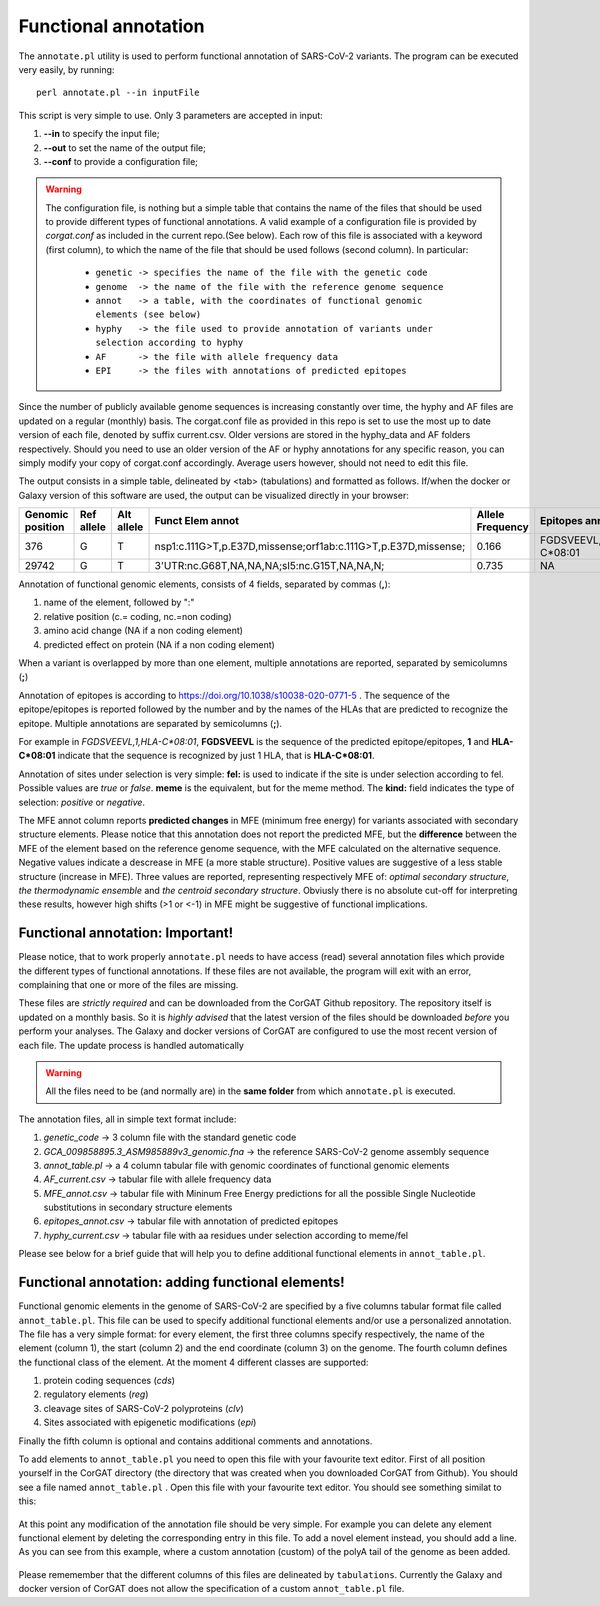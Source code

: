 Functional annotation
=====================

The ``annotate.pl`` utility is used to perform functional annotation of SARS-CoV-2 variants. The program can be executed very easily, by running:

::

  perl annotate.pl --in inputFile

This script is very simple to use. Only 3 parameters are accepted in input: 

#. **--in** to specify the input file;

#. **--out** to set the name of the output file;

#. **--conf** to provide a configuration file;


.. warning::

   The configuration file, is nothing but a simple table that contains the name of the files that should be used to provide different types of functional annotations. A valid example of a configuration file is provided by *corgat.conf*  as included in the current repo.(See below). Each row of this file is associated with a keyword (first column), to which the name of the file that should be used follows (second column). In particular:
   
     * ``genetic -> specifies the name of the file with the genetic code``
     * ``genome  -> the name of the file with the reference genome sequence``
     * ``annot   -> a table, with the coordinates of functional genomic elements (see below)``
     * ``hyphy   -> the file used to provide annotation of variants under selection according to hyphy``
     * ``AF      -> the file with allele frequency data``
     * ``EPI     -> the files with annotations of predicted epitopes``

.. warning::

Since the number of publicly available genome sequences is increasing constantly over time, the hyphy and AF files are updated on a regular (monthly) basis. The corgat.conf file as provided in this repo is set to use the most up to date version of each file, denoted by suffix current.csv. Older versions are stored in the hyphy_data and AF folders respectively. Should you need to use an older version of the AF or hyphy annotations for any specific reason, you can simply modify your copy of corgat.conf accordingly. Average users however, should not need to edit this file. 


The output consists in a simple table, delineated by <tab> (tabulations) and formatted as follows. If/when the docker or Galaxy version of this software are used, the output can be visualized directly in your browser:

================ ========== ========== ============================================================== ================ ======================== ================================ ======================
Genomic position Ref allele Alt allele Funct Elem annot                                               Allele Frequency Epitopes annot           Selection annot                  MFE annot 
================ ========== ========== ============================================================== ================ ======================== ================================ ======================
376              G          T          nsp1:c.111G>T,p.E37D,missense;orf1ab:c.111G>T,p.E37D,missense; 0.166            FGDSVEEVL,1,HLA-C\*08:01 fel:true;meme:true;kind:positive NAi
29742            G          T          3'UTR:nc.G68T,NA,NA,NA;sl5:nc.G15T,NA,NA,N;                    0.735            NA                       NA                               mfe:-5.6;-4.76;-10.93;
================ ========== ========== ============================================================== ================ ======================== ================================ ======================

Annotation of functional genomic elements, consists of 4 fields, separated by commas (**,**):

#. name of the element, followed by ":"

#. relative position (c.= coding, nc.=non coding)

#. amino acid change (NA if a non coding element)

#. predicted effect on protein (NA if a non coding element)

When a variant is overlapped by more than one element, multiple annotations are reported, separated by semicolumns (**;**)

Annotation of epitopes is according to https://doi.org/10.1038/s10038-020-0771-5 . The sequence of the epitope/epitopes is reported followed by the number and by the names of the HLAs that are predicted to recognize the epitope. Multiple annotations are separated by semicolumns (**;**). 

For example in *FGDSVEEVL,1,HLA-C\*08:01*, **FGDSVEEVL** is the sequence of the predicted epitope/epitopes, **1** and **HLA-C\*08:01** indicate that the sequence is recognized by just 1 HLA, that is **HLA-C\*08:01**.

Annotation of sites under selection is very simple: **fel:** is used to indicate if the site is under selection according to fel. Possible values are *true* or *false*. **meme** is the equivalent, but for the meme method. The **kind:** field indicates the type of selection: *positive* or *negative*.

The MFE annot column reports **predicted changes** in MFE (minimum free energy) for variants associated with secondary structure elements. Please notice that this annotation does not report the predicted MFE, but the **difference** between the MFE of the element based on the reference genome sequence, with the MFE calculated on the alternative sequence. Negative values indicate a descrease in MFE (a more stable structure). Positive values are suggestive of a less stable structure (increase in MFE). Three values are reported, representing respectively MFE of: *optimal secondary structure*, *the thermodynamic ensemble* and *the centroid secondary structure*. Obviusly there is no absolute cut-off for interpreting these results, however high shifts (>1 or <-1) in MFE might be suggestive of functional implications.

Functional annotation: Important!
----------------------------------

Please notice, that to work properly ``annotate.pl`` needs to have access (read) several annotation files which provide the different types of functional annotations. If these files are not available, the program will exit with an error, complaining that one or more of the files are missing.

These files are *strictly required* and can be downloaded from the CorGAT Github repository. The repository itself is updated on a monthly basis. So it is *highly advised* that the latest version of the files should be downloaded *before* you perform your analyses. The Galaxy and docker versions of CorGAT are configured to use the most recent version of each file. The update process is handled automatically
 
.. warning::

   All the files need to be (and normally are) in the **same folder** from which ``annotate.pl`` is executed.

The annotation files, all in simple text format include:

#. *genetic_code* -> 3 column file with the standard genetic code

#. *GCA_009858895.3_ASM985889v3_genomic.fna* -> the reference SARS-CoV-2 genome assembly sequence

#. *annot_table.pl* -> a 4 column tabular file with genomic coordinates of functional genomic elements

#. *AF_current.csv* -> tabular file with allele frequency data

#. *MFE_annot.csv* -> tabular file with Mininum Free Energy predictions for all the possible Single Nucleotide substitutions in secondary structure elements

#. *epitopes_annot.csv* -> tabular file with annotation of predicted epitopes

#. *hyphy_current.csv* -> tabular file with aa residues under selection according to meme/fel

Please see below for a brief guide that will help you to define additional functional elements in ``annot_table.pl``.

Functional annotation: adding functional elements!
--------------------------------------------------

Functional genomic elements in the genome of SARS-CoV-2 are specified by a five columns tabular format file called ``annot_table.pl``. This file can be used to specify additional functional elements and/or use a personalized annotation. The file has a very simple format: for every element, the first three columns specify respectively, the name of the element (column 1), the start (column 2) and the end coordinate (column 3) on the genome. The fourth column defines the functional class of the element. At the moment 4 different classes are supported:

#. protein coding sequences (*cds*)

#. regulatory elements (*reg*)

#. cleavage sites of SARS-CoV-2 polyproteins (*clv*)

#. Sites associated with epigenetic modifications (*epi*)

Finally the fifth column is optional and contains additional comments and annotations.

To add elements to ``annot_table.pl`` you need to open this file with your favourite text editor. First of all position yourself in the CorGAT directory (the directory that was created when you downloaded CorGAT from Github). You should see a file named ``annot_table.pl`` . Open this file with your favourite text editor. You should see something similat to this:

.. figure:: _static/img/corgat12.1.png
   :scale: 70%
   :align: center
   
At this point any modification of the annotation file should be very simple. For example you can delete any element functional element by deleting the corresponding entry in this file. To add a novel element instead, you should add a line. As you can see from this example, where a custom annotation (custom) of the polyA tail of the genome as been added. 

.. figure:: _static/img/corgat13.png
   :scale: 70%
   :align: center
   
Please rememember that the different columns of this files are delineated by ``tabulations``. Currently the Galaxy and docker version of CorGAT does not allow the specification of a custom ``annot_table.pl`` file. 


